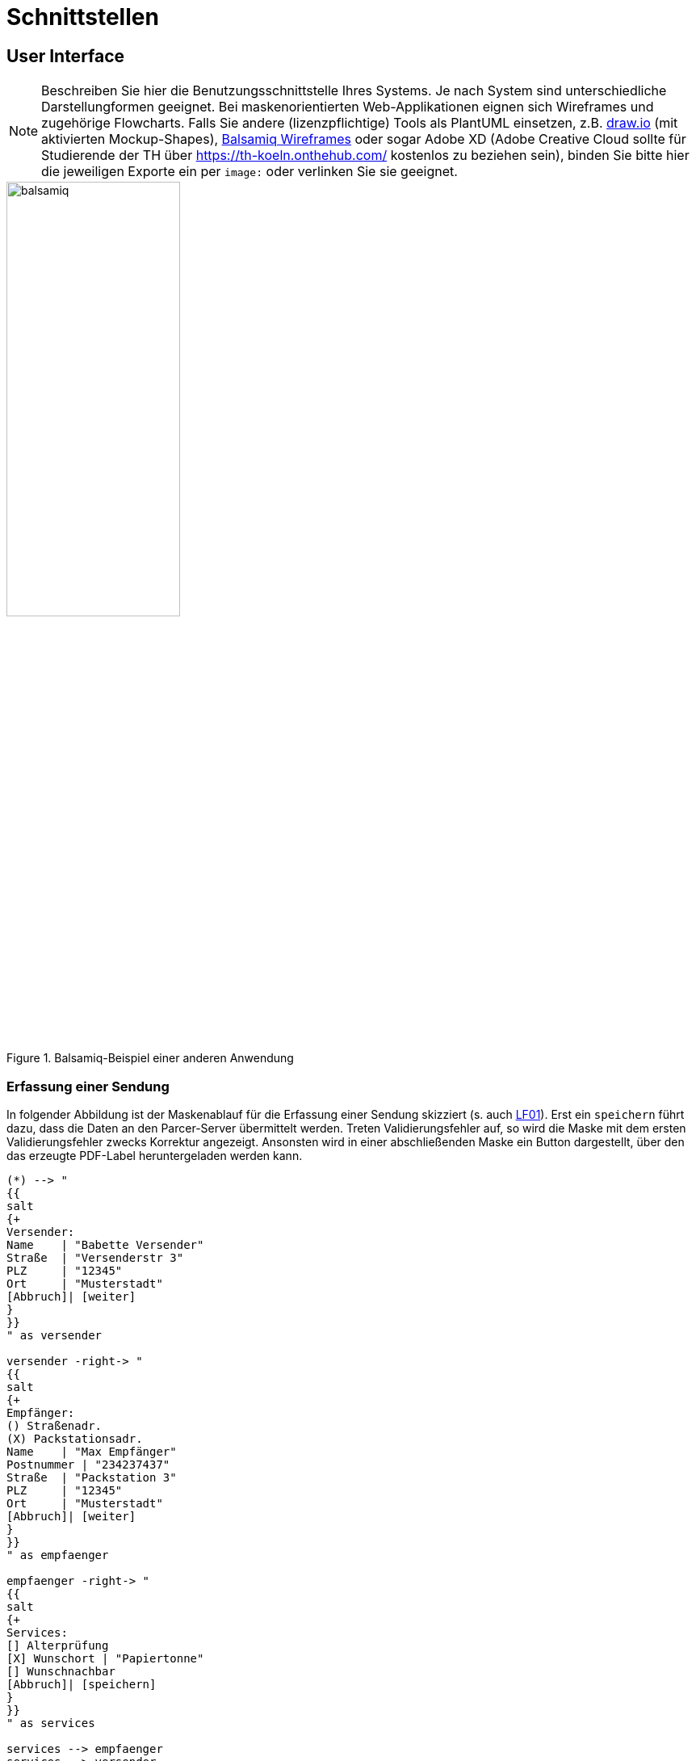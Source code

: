 // In dieser Datei wird ein Bild mittels image: eingebunden.
// Daher sollte die relative Lage des Abbildungsverzeichnisses angegeben werden.
ifndef::imagesdir[]
:imagesdir: ../../abbildungen
endif::[]

[[sec:schnittstellen]]
= Schnittstellen

[[sec:ui]]
== User Interface
NOTE: Beschreiben Sie hier die Benutzungsschnittstelle Ihres Systems. Je nach System sind unterschiedliche Darstellungformen geeignet. Bei maskenorientierten Web-Applikationen eignen sich Wireframes und zugehörige Flowcharts. Falls Sie andere (lizenzpflichtige) Tools als PlantUML einsetzen, z.B. https://draw.io[draw.io] (mit aktivierten Mockup-Shapes), https://balsamiq.com/wireframes/[Balsamiq Wireframes] oder sogar Adobe XD (Adobe Creative Cloud sollte für Studierende der TH über https://th-koeln.onthehub.com/ kostenlos zu beziehen sein), binden Sie bitte hier die jeweiligen Exporte ein per `image:` oder verlinken Sie sie geeignet.

.Balsamiq-Beispiel einer anderen Anwendung
[[fig:balsamiq]]
image::balsamiq.jpg[width=50%]

=== Erfassung einer Sendung
In folgender Abbildung ist der Maskenablauf für die Erfassung einer Sendung skizziert (s. auch link:../../01_anforderungen/03_anwendungsfaelle#LF01[LF01]). Erst ein `speichern` führt dazu, dass die Daten an den Parcer-Server übermittelt werden. Treten Validierungsfehler auf, so wird die Maske mit dem ersten Validierungsfehler zwecks Korrektur angezeigt. Ansonsten wird in einer abschließenden Maske ein Button dargestellt, über den das erzeugte PDF-Label heruntergeladen werden kann. 

[plantuml]
----

(*) --> "
{{
salt
{+
Versender:
Name    | "Babette Versender"
Straße  | "Versenderstr 3"
PLZ     | "12345"
Ort     | "Musterstadt"
[Abbruch]| [weiter]
}
}}
" as versender

versender -right-> "
{{
salt
{+
Empfänger:
() Straßenadr.
(X) Packstationsadr.
Name    | "Max Empfänger"
Postnummer | "234237437"
Straße  | "Packstation 3"
PLZ     | "12345"
Ort     | "Musterstadt"
[Abbruch]| [weiter]
}
}}
" as empfaenger

empfaenger -right-> "
{{
salt
{+
Services:
[] Alterprüfung
[X] Wunschort | "Papiertonne"
[] Wunschnachbar
[Abbruch]| [speichern]
}
}}    
" as services

services --> empfaenger
services --> versender
services --> services

services --> "
{{
salt
{+
Laden Sie Ihr Label herunter:
[Label]
}
}}    
" as download
----

(und so weiter)

[[sec:api]]
== Application Programming Interface
NOTE: Beschreiben Sie hier eventuell vorhandene, von Ihrem System angebotene, von externen Clients zugreifbare Schnittstellen zur Integration mit anderen Systemen. Sollten Sie bestimmte Tools (z.B. https://swagger.io[Swagger]) für die Erstellung einer Schnittstellendokumentation verwenden, können Sie gerne auch darauf verweisen.